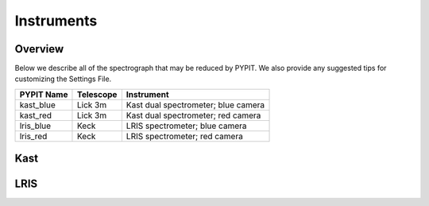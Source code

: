 .. highlight:: rest

===========
Instruments
===========

Overview
++++++++

Below we describe all of the spectrograph that may
be reduced by PYPIT.  We also provide any suggested
tips for customizing the Settings File.

=============== =========   ===================================
PYPIT Name      Telescope   Instrument
=============== =========   ===================================
kast_blue       Lick 3m     Kast dual spectrometer; blue camera
kast_red        Lick 3m     Kast dual spectrometer; red camera
lris_blue       Keck        LRIS spectrometer; blue camera
lris_red        Keck        LRIS spectrometer; red camera
=============== =========   ===================================


Kast
++++

LRIS
++++

